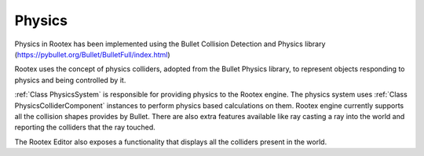 Physics
=======

Physics in Rootex has been implemented using the Bullet Collision Detection and Physics library (https://pybullet.org/Bullet/BulletFull/index.html)

Rootex uses the concept of physics colliders, adopted from the Bullet Physics library, to represent objects responding to physics and being controlled by it.

:ref:`Class PhysicsSystem` is responsible for providing physics to the Rootex engine. The physics system uses :ref:`Class PhysicsColliderComponent` instances to perform physics based calculations on them. Rootex engine currently supports all the collision shapes provides by Bullet. There are also extra features available like ray casting a ray into the world and reporting the colliders that the ray touched.

The Rootex Editor also exposes a functionality that displays all the colliders present in the world.
